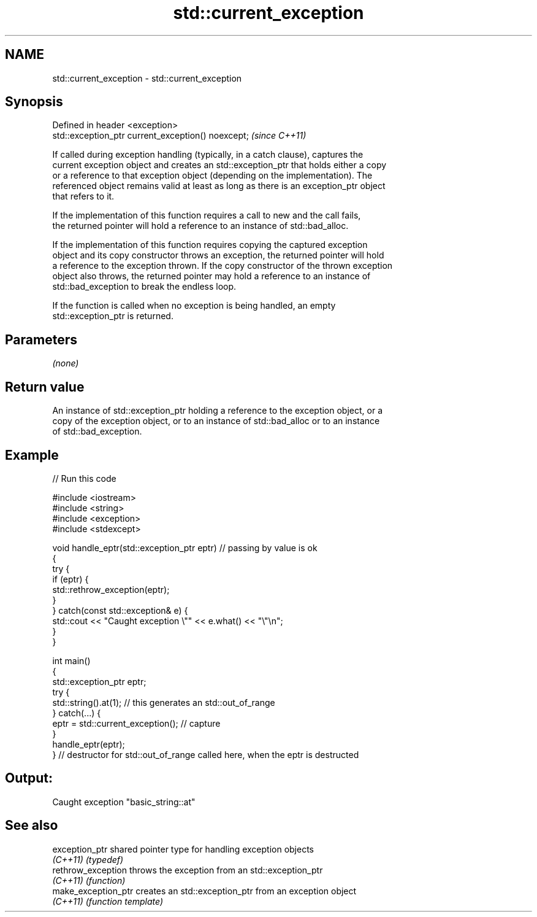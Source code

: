 .TH std::current_exception 3 "2019.03.28" "http://cppreference.com" "C++ Standard Libary"
.SH NAME
std::current_exception \- std::current_exception

.SH Synopsis
   Defined in header <exception>
   std::exception_ptr current_exception() noexcept;  \fI(since C++11)\fP

   If called during exception handling (typically, in a catch clause), captures the
   current exception object and creates an std::exception_ptr that holds either a copy
   or a reference to that exception object (depending on the implementation). The
   referenced object remains valid at least as long as there is an exception_ptr object
   that refers to it.

   If the implementation of this function requires a call to new and the call fails,
   the returned pointer will hold a reference to an instance of std::bad_alloc.

   If the implementation of this function requires copying the captured exception
   object and its copy constructor throws an exception, the returned pointer will hold
   a reference to the exception thrown. If the copy constructor of the thrown exception
   object also throws, the returned pointer may hold a reference to an instance of
   std::bad_exception to break the endless loop.

   If the function is called when no exception is being handled, an empty
   std::exception_ptr is returned.

.SH Parameters

   \fI(none)\fP

.SH Return value

   An instance of std::exception_ptr holding a reference to the exception object, or a
   copy of the exception object, or to an instance of std::bad_alloc or to an instance
   of std::bad_exception.

.SH Example

   
   
// Run this code

 #include <iostream>
 #include <string>
 #include <exception>
 #include <stdexcept>
  
 void handle_eptr(std::exception_ptr eptr) // passing by value is ok
 {
     try {
         if (eptr) {
             std::rethrow_exception(eptr);
         }
     } catch(const std::exception& e) {
         std::cout << "Caught exception \\"" << e.what() << "\\"\\n";
     }
 }
  
 int main()
 {
     std::exception_ptr eptr;
     try {
         std::string().at(1); // this generates an std::out_of_range
     } catch(...) {
         eptr = std::current_exception(); // capture
     }
     handle_eptr(eptr);
 } // destructor for std::out_of_range called here, when the eptr is destructed

.SH Output:

 Caught exception "basic_string::at"

.SH See also

   exception_ptr      shared pointer type for handling exception objects
   \fI(C++11)\fP            \fI(typedef)\fP 
   rethrow_exception  throws the exception from an std::exception_ptr
   \fI(C++11)\fP            \fI(function)\fP 
   make_exception_ptr creates an std::exception_ptr from an exception object
   \fI(C++11)\fP            \fI(function template)\fP 
